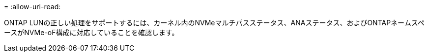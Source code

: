 = 
:allow-uri-read: 


ONTAP LUNの正しい処理をサポートするには、カーネル内のNVMeマルチパスステータス、ANAステータス、およびONTAPネームスペースがNVMe-oF構成に対応していることを確認します。
